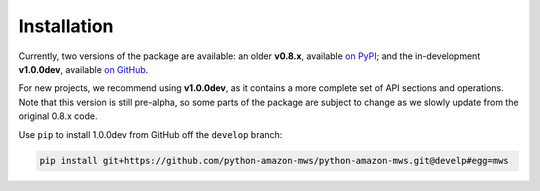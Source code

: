 .. _page_installation:

Installation
############

Currently, two versions of the package are available: an older **v0.8.x**,
available `on PyPI <https://pypi.org/project/mws/>`_; and the in-development **v1.0.0dev**,
available `on GitHub <https://github.com/python-amazon-mws/python-amazon-mws>`_.

For new projects, we recommend using **v1.0.0dev**, as it contains a more complete set
of API sections and operations. Note that this version is still pre-alpha, so some parts
of the package are subject to change as we slowly update from the original 0.8.x code.

Use ``pip`` to install 1.0.0dev from GitHub off the ``develop`` branch:

.. code-block:: bash

    pip install git+https://github.com/python-amazon-mws/python-amazon-mws.git@develp#egg=mws
